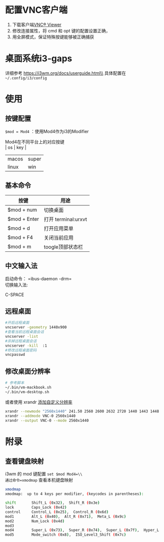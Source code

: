 * 配置VNC客户端
  :PROPERTIES:
  :CUSTOM_ID: 配置vnc客户端
  :END:

1. 下载客户端[[https://www.realvnc.com/en/connect/download/viewer/][VNC®
   Viewer]]
2. 修改连接属性，将 cmd 和 opt 键的配置设置正确，
3. 用全屏模式，保证特殊按键能够被正确捕获
   [[file:images/vnc-connect.jpg]]

* 桌面系统i3-gaps
  :PROPERTIES:
  :CUSTOM_ID: 桌面系统i3-gaps
  :END:

详细参考 https://i3wm.org/docs/userguide.html\\
具体配置在 =~/.config/i3/config=

* 使用
  :PROPERTIES:
  :CUSTOM_ID: 使用
  :END:

** 按键配置
   :PROPERTIES:
   :CUSTOM_ID: 按键配置
   :END:

=$mod = Mod4= ：使用Mod4作为i3的Modifier

Mod4在不同平台上的对应按键\\
| os    | key   |
| macos | super |
| linux | win   |



** 基本命令
   :PROPERTIES:
   :CUSTOM_ID: 基本命令
   :END:

| 按键         | 用途                |
|--------------+---------------------|
| $mod + num   | 切换桌面            |
| $mod + Enter | 打开 terminal:urxvt |
| $mod + d     | 打开应用菜单        |
| $mod + F4    | 关闭当前应用        |
| $mod + m     | toogle顶部状态栏    |

** 中文输入法
   :PROPERTIES:
   :CUSTOM_ID: 中文输入法
   :END:

启动命令： =ibus-daemon -drm=\\
切换输入法:

C-SPACE
** 远程桌面
   :PROPERTIES:
   :CUSTOM_ID: 远程桌面
   :END:

#+BEGIN_SRC sh
    #开启远程桌面
    vncserver -geometry 1440x900
    #查看当前远程桌面会话
    vncserver -list
    #杀掉远程桌面会话
    vncserver -kill  :1
    #修改远程桌面密码
    vncpasswd
#+END_SRC

** 修改桌面分辨率
   :PROPERTIES:
   :CUSTOM_ID: 修改桌面分辨率
   :END:

#+BEGIN_SRC sh
    # 参考脚本
    ~/.bin/vm-mackbook.sh
    ~/.bin/vm-desktop.sh
#+END_SRC

或者使用 xrandr
[[https://wiki.archlinux.org/index.php/Xrandr#Adding_undetected_resolutions][添加自定义分辨率]]

#+BEGIN_SRC sh
    xrandr --newmode "2560x1440" 241.50 2560 2600 2632 2720 1440 1443 1448 1481 -hsync +vsync
    xrandr --addmode VNC-0 2560x1440
    xrandr --output VNC-0 --mode 2560x1440
#+END_SRC

* 附录
  :PROPERTIES:
  :CUSTOM_ID: 附录
  :END:

** 查看键盘映射
   :PROPERTIES:
   :CUSTOM_ID: 查看键盘映射
   :END:

i3wm 的 mod 键配置 =set $mod Mod4=\\
通过命令=xmodmap= 查看本机键盘映射

#+BEGIN_SRC sh
    xmodmap
    xmodmap:  up to 4 keys per modifier, (keycodes in parentheses):

    shift       Shift_L (0x32),  Shift_R (0x3e)
    lock        Caps_Lock (0x42)
    control     Control_L (0x25),  Control_R (0x6d)
    mod1        Alt_L (0x40),  Alt_R (0x71),  Meta_L (0x9c)
    mod2        Num_Lock (0x4d)
    mod3
    mod4        Super_L (0x73),  Super_R (0x74),  Super_L (0x7f),  Hyper_L (0x80)
    mod5        Mode_switch (0x8),  ISO_Level3_Shift (0x7c)
#+END_SRC

